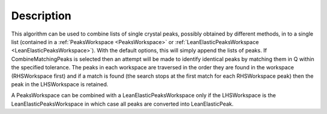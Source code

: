 .. algorithm::

.. summary::

.. relatedalgorithms::

.. properties::

Description
-----------

This algorithm can be used to combine lists of single crystal peaks,
possibly obtained by different methods, in to a single list (contained
in a :ref:`PeaksWorkspace <PeaksWorkspace>` or
:ref:`LeanElasticPeaksWorkspace <LeanElasticPeaksWorkspace>`).  With
the default options, this will simply append the lists of peaks.  If
CombineMatchingPeaks is selected then an attempt will be made to
identify identical peaks by matching them in Q within the specified
tolerance. The peaks in each workspace are traversed in the order they
are found in the workspace (RHSWorkspace first) and if a match is
found (the search stops at the first match for each RHSWorkspace peak)
then the peak in the LHSWorkspace is retained.

A PeaksWorkspace can be combined with a LeanElasticPeaksWorkspace only
if the LHSWorkspace is the LeanElasticPeaksWorkspace in which case all
peaks are converted into LeanElasticPeak.

.. categories::

.. sourcelink::

